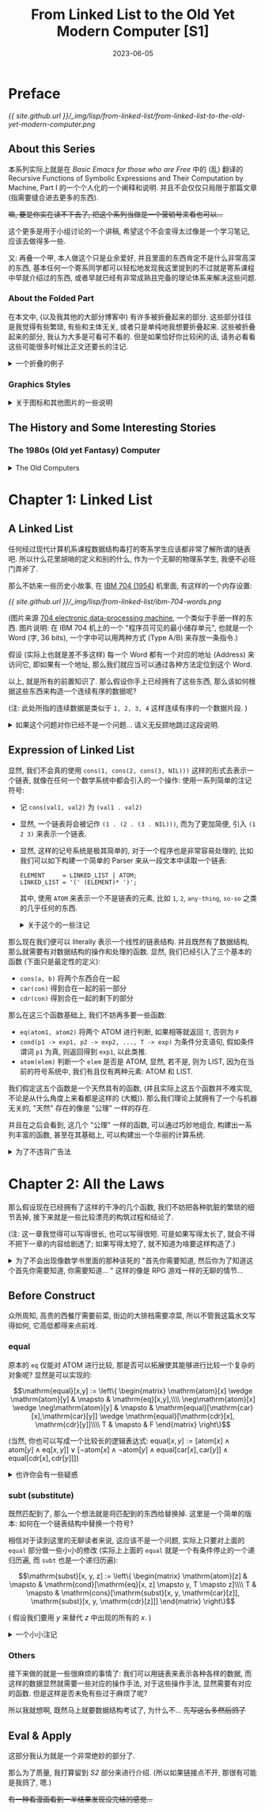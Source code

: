 #+layout: post
#+title: From Linked List to the Old Yet Modern Computer [S1]
#+date: 2023-06-05
#+options: _:nil ^:nil
#+math: true
#+categories: lisp
* Preface
#+name: handdraw-content
#+caption: Contents
[[{{ site.github.url }}/_img/lisp/from-linked-list/from-linked-list-to-the-old-yet-modern-computer.png]]

** About this Series
本系列实际上就是在 [[{{ site.github.url }}/misc/basic-emacs-for-those-who-are-free/][Basic Emacs for those who are Free]] 中的 (乱) 翻译的
Recursive Functions of Symbolic Expressions and Their Computation by Machine, Part I
的一个个人化的一个阐释和说明. 并且不会仅仅只局限于那篇文章 (指需要缝合进去更多的东西).

+嘛, 要是你实在读不下去了, 把这个系列当做是一个营销号来看也可以...+

这个更多是用于小组讨论的一个讲稿, 希望这个不会变得太过像是一个学习笔记,
应该去做得多一些.

又: 再叠一个甲, 本人做这个只是业余爱好, 并且里面的东西肯定不是什么非常高深的东西,
基本任何一个寄系同学都可以轻松地发现我这里提到的不过就是寄系课程中早就介绍过的东西,
或者早就已经有非常成熟且完备的理论体系来解决这些问题. 

*** About the Folded Part
在本文中, (以及我其他的大部分博客中) 有许多被折叠起来的部分.
这些部分往往是我觉得有些繁琐, 有些和主体无关, 或者只是单纯地我想要折叠起来.
这些被折叠起来的部分, 我认为大多是可看可不看的. 但是如果恰好你比较闲的话,
请务必看看这些可能很多时候比正文还要长的注记.

#+begin_html
<details><summary> 一个折叠的例子 </summary>
#+end_html

实际上我觉得之所以会有这么长的注记, 可能只是因为我废话太多了.
也可能是因为我不太会说话, 导致对类似于 footnote 之类的格式的滥用. 

#+begin_html
</details>
#+end_html

*** Graphics Styles
#+begin_html
<details><summary> 关于图标和其他图片的一些说明 </summary>
#+end_html

这个图标, 实际上和 [[https://en.wikipedia.org/wiki/Lisp_Machines][Lisp Machine, Inc.]] 的 Logo 是差不多的:

[[{{ site.github.url }}/_img/lisp/from-linked-list/Lisp_Machines_logo.png]]

(图片来源 [[https://en.wikipedia.org/wiki/Lisp_Machines][Wikipedia]])

虽然我也不好说这个没有抄袭的嫌疑... 希望不会被官司催逼. +(手动狗头)+

并且为了模仿 [[http://www.catb.org/~esr/writings/taouu/html/ch02s05.html][80 年代的机器的风格]], 在本系列中使用的大多数图片,
我都会将其通过 [[https://en.wikipedia.org/wiki/Dither][Dither]] 进行一个风格化的操作.
不过可能 Dither 使用的具体算法可能并不完全一样. 

(注: 一个关于 GUI 演化的文章: [[https://spectrum.ieee.org/graphical-user-interface][HOW THE GRAPHICAL USER INTERFACE WAS INVENTED]])

(注: 为了能够方便地处理这个 Dither 过程, 所以我写了一个 [[{{ site.github.url }}/_img/lisp/from-linked-list/dither.sh][shell 脚本]].
但是因为是我第一次写 shell 脚本, 所以它可能并不是很高明. )

#+begin_html
</details>
#+end_html

** The History and Some Interesting Stories
*** The 1980s (Old yet Fantasy) Computer
#+begin_html
<details><summary> The Old Computers </summary>
#+end_html

经常可以看到一些收集 "电子文玩" (也就是一些古董电脑) 的视频,
常常让我有一种 "卧槽, 这也太帅了" 的感觉. 这些古董电脑的设计,
它们的质感都非常的酷. 尽管它们可能并不是那么高效和先进. 

#+caption: Apple II
[[{{ site.github.url }}/_img/lisp/from-linked-list/Apple_II_typical_configuration_1977.png]]

(图片来源: [[https://en.wikipedia.org/wiki/Apple_II#/media/File:Apple_II_typical_configuration_1977.png][Wikipedia (Apple II)]])

说起 80 年代的上古计算机中, 也许你会觉得它们大多是一些命令行的昏暗程序界面,
比如 [[https://en.wikipedia.org/wiki/Apple_II][Apple II (released June 1977)]], [[https://en.wikipedia.org/wiki/Commodore_64][Commodore 64 (released August 1982)]],
[[https://en.wikipedia.org/wiki/IBM_Personal_Computer][IBM PC (released August 12, 1981)]] 这样的机器.

(欸, 别说你想到的是什么大型机而不是这些小型的个人电脑... )

实际上 80 年代的电脑也有图形界面的: [[https://en.wikipedia.org/wiki/Apple_Lisa][Apple Lisa (released January 19, 1983)]]
"It is one of the first personal computers to present
a graphical user interface (GUI) in a machine aimed
at individual business users."

#+caption: Apple Lisa
[[{{ site.github.url }}/_img/lisp/from-linked-list/apple-lisa.png]]

(图片来源: [[https://www.mac-history.net/2007/10/12/apple-lisa/][Mac History: Apple Lisa]])

(注: 此处的图形界面不是指能显示图形, 而是指能够使用图形进行一些交互.
毕竟哪怕是 Apple II 也有 [[https://en.wikipedia.org/wiki/List_of_Apple_II_games][一些图形的游戏]] 嘛. )

虽然 Apple Lisa 在商业上挺失败的 ([[https://computerhistory.org/blog/the-lisa-apples-most-influential-failure/][THE LISA: APPLE'S MOST INFLUENTIAL FAILURE]]),
但是很好看 (bushi), 但是其口碑貌似还不错. 并且还诞生了 Jobs 的那句著名的话:

#+begin_quote
Good artists copy, great artists steal. 
#+end_quote

那么再翻一翻历史, 据说当时 Apple 的开发人员是去了一趟施乐公司 ([[https://en.wikipedia.org/wiki/Xerox][Xerox]])
的 [[https://en.wikipedia.org/wiki/PARC_(company)][PARC (Palo Alto Research Center)]] 研究中心, 看到了 GUI 的开发后,
受到了启发, 于是开始开发图形界面.

再找找看历史:

#+begin_quote
Bolt, Beranek and Newman (BBN) developed its own Lisp machine,
named Jericho, which ran a version of Interlisp. It was never
marketed. Frustrated, the whole AI group resigned, and were
hired mostly by Xerox.

from [[https://en.wikipedia.org/wiki/Lisp_machine#Interlisp,_BBN,_and_Xerox][Wikipedia]]
#+end_quote

(注: 这种时候总是有一种春秋战国时期的感觉, 类似于大公司, 大研究室倒了,
它们放出的人才到了各个地方去继续闪耀. 啊, 要是我也有这种能力就好了.
我记得之前有个创业的大佬来我们学校讲课, 说他从来不写简历, 一旦不想待了,
自然有下家来找他. 羡慕捏... 不过我觉得这样也是 Lisp 衰落的一个原因了,
因为缺乏那种非常强的一个 "中心" 领导. 不过这也导致了其很多的思想,
都被整合进了各种出现的语言里面了. 倒不如说, 不是因为编程语言强大,
而是当时那一堆设计的人比较牛吧. )

那么这个 [[https://en.wikipedia.org/wiki/Lisp_machine][Lisp Machine]] 究竟是何方神圣呢? 在了解了什么是 Lisp 之后,
我们可以在之后再慢慢介绍. 

#+begin_html
</details>
#+end_html

* Chapter 1: Linked List
** A Linked List
任何经过现代计算机系课程数据结构毒打的寄系学生应该都非常了解所谓的链表吧.
所以什么花里胡哨的定义和别的什么, 作为一个无聊的物理系学生,
我便不必班门弄斧了.

那么不妨来一些历史小故事, 在 [[https://en.wikipedia.org/wiki/IBM_704][IBM 704 (1954)]] 机里面,
有这样的一个内存设置: 

#+caption: IBM 704 Word
[[{{ site.github.url }}/_img/lisp/from-linked-list/ibm-704-words.png]]

(图片来源 [[http://bitsavers.org/pdf/ibm/704/24-6661-2_704_Manual_1955.pdf][704 electronic data-processing machine]], 一个类似于手册一样的东西.
图片说明: 在 IBM 704 机上的一个 "程序员可见的最小储存单元",
也就是一个 Word (字, 36 bits), 一个字中可以用两种方式 (Type A/B) 来存放一条指令.)

假设 (实际上也就是差不多这样) 每一个 Word 都有一个对应的地址 (Address) 来访问它,
即如果有一个地址, 那么我们就应当可以通过各种方法定位到这个 Word.

以上, 就是所有的前置知识了. 那么假设你手上已经拥有了这些东西,
那么该如何根据这些东西来构造一个连续有序的数据呢?

(注: 此处所指的连续数据是类似于 =1, 2, 3, 4= 这样连续有序的一个数据片段. )

#+begin_html
<details><summary> 如果这个问题对你已经不是一个问题... 请义无反顾地跳过这段说明. </summary>
#+end_html

显然, 我们只需要在 TYPE A 的基础上进行一些最简单的魔改即可实现我们的需求.
假定我们现在提供了两种方法可以对 WORDS 进行更加细致的操作:

+ =car= 可以使得我们去访问上图中的 Address 的部分 (Content of Address Register)
+ =cdr= 可以使得我们去访问上图中的 Decrement 的部分 (Content of Decrement Register)
+ 并且我们称 =cons= (CONStructs) 为这样的一个可以被拆成由 =car=, =cdr= 数据组合的形式

于是我们便可以如下图所示地构筑起一个链表:

#+caption: Linked List
[[{{ site.github.url }}/_img/lisp/from-linked-list/linked-data.png]]

其中 =cdr= 中的元素, 要么是一个链表的中止符号 (比如 =NIL=),
要么是一个链表中下一个元素的地址. 也就是说, 一个链表数据 =1, 2, 3, 4=,
可以被看作是 =cons(1, cons(2, cons(3, cons(4, NIL))))= 的一个形式.

#+begin_html
<details><summary> 一个小小注记 </summary>
#+end_html

这里有一个比较 tricky 的事情, 就是明明 =car= 取得的是 Address 部分的数据,
但是却放着数据, 而 =cdr= 取得的却是地址. 

我不清楚这个该怎么解释呢... 大概是因为寄系的喜欢从低位开始放数据?
但是好像也不是那么回事吧.

根据 [[https://en.wikipedia.org/wiki/CAR_and_CDR#704_macros][Wikipedia: CAR and CDR]] 里面的介绍, =car= 和 =cdr= 的一些 Assembly Macros:

#+begin_src asm
  LXD JLOC 4  # C( Decrement of JLOC ) → C( C )  # Loads the Decrement of location JLOC into Index Register C
  CLA 0,4     # C( 0 - C( C ) ) → C( AC )        # The AC register receives the start address of the list
  PAX 0,4     # C( Address of AC ) → C( C )      # Loads the Address of AC into Index Register C
  PXD 0,4     # C( C ) → C( Decrement of AC )    # Clears AC and loads Index Register C into the Decrement of AC
#+end_src

上面的是对于 =car(J)= 的一个具体的代码, 然后对于 =cdr=, 则是

#+begin_src asm
  LXD JLOC 4  # C( Decrement of JLOC ) → C( C )  # Loads the Decrement of location JLOC into Index Register C
  CLA 0,4     # C( 0 - C( C ) ) → C( AC )        # The AC register receives the start address of the list
  PDX 0,4     # C( Decrement of AC ) → C( C )    # Loads the Decrement of AC into Index Register C
  PXD 0,4     # C( C ) → C( Decrement of AC )    # Clears AC and loads Index Register C into the Decrement of AC
#+end_src

虽然不能够解释为什么会有 =car= 和 =cdr= 名字和意义的小小冲突,
但是在考据的时候我觉得很快乐. 我觉得这才是搞搞历史的快乐,
虽然现在我并没有找到关于当时设计者的回忆和说明之类的东西,
这让我感到有一些不满.

#+begin_html
<details><summary>关于这种当事者的回忆性质的文章的一个补注</summary>
#+end_html

之所以我提到了这类回忆性质的文章, 是因为我看到了一篇类似于回忆录一样的文章:
[[https://doi.org/10.1016/j.jsc.2010.08.018][Macsyma: A personal history]]. 里面对于 Macsyma 的化简算法有一个比较有趣的回忆,
如果未来有时间的话, 我想仔细阅读一下更加细致的一些历史. 

并且关于这些历史, 我觉得除了好玩之外,
实际上还是很让人了解为啥这些大佬会想到这些的原因,
比如上文所述的一个故事:

#+begin_quote
Actually Minsky was unwilling to supervise another thesis in integration.
He wanted his students to work on new applications of artificial intelligence,
rather than improve old ones. My initial work thus was on proving that
integration was undecidable. I heard of the recent result by a Russian
mathematician that proved the undecidability of Hilbert’s tenth problem
on polynomials with integer coefficients (Matiyasevich, 1993). I believed
that this result could be extended to integration problems in the calculus.
After making significant progress on this problem I found out that Daniel Richardson
had recently followed the same approach and proved the theorem, although
he relied on the absolute value function toward the end of the proof,
a step that made the proof somewhat controversial (Richardson, 1968).
Thus, in 1965 I was able to get Minsky to agree to my original goal. 
#+end_quote

(注: (一个大意介绍) Minsky 是作者的老师 (?).
但是作者在听说 Hilbert 问题被解决之后, 于是认为就有了可以解决该问题的方法了.
不过这个时候真是让人羡慕.)

#+begin_html
</details>
#+end_html

但是最近比较忙, 还需要做 pre 和从零开始搓代码, 所以先这样吧. 
+DDL 真的是万恶啊...+

#+begin_html
</details>
#+end_html

当然, 实际上也并不一定需要让 =cons(val, addr)= 来进行构建一个链表,
比如在一个 WORD 里面高低两位都存着值 =cons(val1, val2)= 也不是不行.

#+begin_html
</details>
#+end_html

** Expression of Linked List
显然, 我们不会真的使用 =cons(1, cons(2, cons(3, NIL)))= 这样的形式去表示一个链表,
就像在任何一个数学系统中都会引入的一个操作: 使用一系列简单的注记符号:

+ 记 =cons(val1, val2)= 为 =(val1 . val2)=
+ 显然, 一个链表将会被记作 =(1 . (2 . (3 . NIL)))=,
  而为了更加简便, 引入 =(1 2 3)= 来表示一个链表.
+ 显然, 这样的记号系统是极其简单的, 对于一个程序也是非常容易处理的,
  比如我们可以如下构建一个简单的 Parser 来从一段文本中读取一个链表:

  #+begin_src ebnf
    ELEMENT     = LINKED_LIST | ATOM;
    LINKED_LIST = '(' (ELEMENT)* ')';
  #+end_src

  其中, 使用 =ATOM= 来表示一个不是链表的元素, 比如 =1=, =2=, =any-thing=, =so-so=
  之类的几乎任何的东西. 
  
  #+begin_html
  <details><summary> 关于这个的一些注记 </summary>
  #+end_html

  显然, 上面的文法是不完备的, 哪怕是想要做一个更加简单的例子,
  也需要一些稍微 "复杂" 一些的处理. 

  假如以 JavaScript 为例, 或者你也可以将其写成一个 Python 程序,
  或者也可以写成 C 语言程序之类的.

  #+begin_src javascript
    /* Some enhancement for JavaScript String.scan() */
    String.prototype.scan = function (regex) {
      if (!regex.global) throw "Scan Error";
      var self = this;
      var match, occurrences = [];
      while (match = regex.exec(self)) {
        match.shift();
        occurrences.push(match[0]);
      }
      return occurrences;
    };

    var strict_mode = false;        // if throw when enter parse error
    var dbg = true;
    var DBG_WARN = 1;
    var DBG_ALL = 0
    var dbg_level = DBG_WARN;

    function dbg_log(message, level = 0) {
        if (dbg && level >= dbg_level) { console.log(message) }
    }

    function cons(car, cdr) {
        cdr.unshift(car);
        return cdr;
    }

    function read(input) {
        let tokens = tokenrize(input); // tokenrize the input
        return parse_element(tokens);
    }

    function tokenrize(input) {
        let token = /(\(|\)|\.|[^\s\(\)]+)/g; // Note: token regexp need to be better
        return input.scan(token);
    }

    function parse_element(tokens) {
        dbg_log('element: [' + tokens.join(', ') + ']');

        let result;
        let first = tokens[0];

        if (first == '(') {
            tokens.shift();
            result = parse_linked_list(tokens);
        } else {
            result = parse_atom(tokens);
        }

        dbg_log('element returned ' + result);

        return result;
    }

    function parse_atom(tokens) {
        dbg_log('atom: [' + tokens.join(', ') + ']');

        let first = tokens.shift();
        if (first == ')') {
            if (strict_mode) {
                throw "Unmatched ')'. ";
            } else {
                dbg_log("Parse ATOM: Unmatched ')', returned NIL.");
                return NIL;
            }
        } else {
            dbg_log('atom returned ' + first);
            return first
        }
    }

    function parse_linked_list(tokens) {
        dbg_log('linked_list: [' + tokens.join(', ') + ']');

        let elem = tokens[0];
        let result;

        if (elem == ')') {
            tokens.shift();
            result = [];            // NIL
        } else if (elem) {
            elem = parse_element(tokens);
            result = cons(elem, parse_linked_list(tokens));
        } else if (strict_mode) {   // when empty tokens
            throw "Unmatched ')'"
        } else {
            dbg_log("Unmatched ')', try to recover... ", DBG_WARN);
            result = []             // NIL
        }

        dbg_log('linked_list: [' + result.join(', ') + ']');
        return result;
    }

    function format(elem) {
        return typeof elem === 'string' ? elem : '(' + elem.map(format).join(' ') + ')';
    }
  #+end_src

  注: 上面的程序其实还是有 (亿) 点问题的
  (无奖竞猜: 那么是什么问题呢? 这下网安的同学应该就会有话要说了,
  并且这里有好多问题, 有功能逻辑上的一些无伤大雅的,
  还有一些致命的会引发大危机的, 没错, 不是我太菜,
  而是我故意留的 +bushi+, 我在上面的代码里面修改了错误,
  但是并没有在下面的例子里面更新错误, 打逆向的同学可以考虑试试,
  不过我猜应该没啥问题. ).
  
  但是限于我能力有限, 并且对 JS 不太熟练,
  不太能够处理得更好... 并且这个程序非常得不通用,
  不过我会在最后重新实现一个更加漂亮的程序, 来作为一个更加合理的结束.
  
  不过现在如果你想试试看的话... 

  #+begin_html
  <details><summary> Click Me to Try The Program </summary>
  <script>
  /* Code compressed by DigitalOcean Community. */
  String.prototype.scan=function(e){if(!e.global)throw"Scan Error";for(var t,n=[];t=e.exec(this);)t.shift(),n.push(t[0]);return n};var strict_mode=!1,dbg=!0;function dbg_log(e){dbg&&console.log(e)}function cons(e,t){return t.unshift(e),t}function read(e){return parse_element(tokenrize(e))}function tokenrize(e){return e.scan(/(\(|\)|\.|[^\s\(\)]+)/g)}function parse_element(e){let t;return dbg_log("element: ["+e.join(", ")+"]"),"("==e[0]?(e.shift(),t=parse_linked_list(e)):t=parse_atom(e),dbg_log("element returned "+t),t}function parse_atom(e){dbg_log("atom: ["+e.join(", ")+"]");let t=e.shift();if(")"==t){if(strict_mode)throw"Unmatched ')'. ";return dbg_log("Parse ATOM: Unmatched ')', returned NIL."),NIL}return dbg_log("atom returned "+t),t}function parse_linked_list(e){dbg_log("linked_list: ["+e.join(", ")+"]");let t,n=e[0];return")"==n?(e.shift(),t=[]):(n=parse_element(e),t=cons(n,parse_linked_list(e))),dbg_log("linked_list: ["+t.join(", ")+"]"),t}function format(e){return"string"==typeof e?e:"("+e.map(format).join(" ")+")"}function enter(){if(13==event.keyCode){let e=document.getElementById("input"),t=document.getElementById("result"),n=read(e.value);t.innerHTML="RESULT: "+format(n)+("string"==typeof n?" [is ATOM]":" [is LIST]")}}
  </script>
  <p><input type="text" id="input" onkeypress="enter()"><span id="result">RESULT:</span></p>
  </details>
  #+end_html

  (不过请忽略这个丑陋的交互界面, 我想要之后修改一下博客,
  让它能够添加类似于可交互的代码块... 不过这个是后话了. )

  不过除了像上面 JS 这样自顶向下递归地构建解析器,
  你也可以通过维护一个栈来表示上面的代码的层级...
  然后自底向上地去构建一个 Parser:

  #+name: turing-machine-buttom-up
  #+headers: :file ../_img/lisp/from-linked-list/turing-machine-buttom-up.svg
  #+begin_src dot :exports none
    digraph {
      rankdir=LR; nodesep=0.5;
      node [fontname="Courier New",penwidth=1.5];
      edge [fontname="Courier New",penwidth=1.5];
      graph [fontname="Courier New"];

      node [shape=point]; in; out;
      node [shape=circle]; progn [label=""];
      node [shape=square,fixedsize=true,width=1,style=filled,fillcolor=grey,fontcolor=white];
      in -> progn [label="START"];
      progn -> "PUSH\nSTACK" [label="'('"];
      "PUSH\nSTACK" -> progn [label="JMP",color=lightgrey,fontcolor=lightgrey];
      progn -> "RETURN\nPOINTER" [label="ATOMP\n&\nSTACK\nEMPTY"];
      progn -> "APPEND\nSTACK" [label="ATOMP\n&STACK\nNOT EMPTY"];
      "APPEND\nSTACK" -> progn [label="JMP",color=lightgrey,fontcolor=lightgrey];
      progn -> "POP\nSTACK" [label="')'"];
      "POP\nSTACK" -> progn [label="JMP",color=lightgrey,fontcolor=lightgrey];
      progn -> "POP \nSTACK" [label="EOF",color=red,fontcolor=red,style=dashed];
      "POP \nSTACK" -> "POP \nSTACK" [label="STACK\nNOT EMPTY"];
      "POP \nSTACK" -> "RETURN\nPOINTER" [label="STACK\nEMPTY"];
      "RETURN\nPOINTER" -> out [label="PROGN END"];
    }
  #+end_src

  #+RESULTS: turing-machine-buttom-up
  [[file:../_img/lisp/from-linked-list/turing-machine-buttom-up.svg]]

  #+caption: Code for Stack Machine
  [[{{ site.github.url }}/_img/lisp/from-linked-list/turing-machine-buttom-up.png]]

  #+begin_html
  <details><summary> 关于 Parser, 文法, 语法, 词法, 句法... </summary>
  #+end_html

  实际上我可能是到现在突然有了那么点对词法, 语法, 文法的理解.
  以及如何去比较实在地去处理它们. (结果仔细一对比讲义, 发现理解得一塌糊涂.)
  我将会用我自己的理解来进行解释.

  在一般的语言里面, 一个单词由一些简单的规则来进行组成.
  比如用表音符号表示音节然后组成单词 (一个最恶心我的就是日语片假名对洋文的音译),
  比如使用词根来进行组成 (但是我还真不记得几个词根了) 等等.

  在上面的 =tokenrize= 方法中, 实际上就是将输入的连续字串,
  通过 =scan= 方法来切割成一段段的单词有序链表.
  而我认为词法就是告诉 =tokenrize= 如何去切割单词的一个方法.
  (也就是上面的那个正则表达式)

  一个更加无聊的例子就是 [[https://en.wikipedia.org/wiki/Toki_Pona][Toki Pona]], 一种人造语言.
  其单词仅有 120 个, 所以你大可以穷举历遍的方式来进行单词匹配,
  即若当前读到的单词部分在字典里面, 那么就认为这是一个合法的单词:

  #+name: toki-pona-dictionary-example
  #+begin_src lisp
    (defun scan (sequence)
      (let ((word (read-word-from sequence)))
        (if (find word toki-pona-dictionary)
            (cons word (scan (rest-of sequence)))
            NIL)))
  #+end_src

  (显然上面的方法并不是一个很好的算法, 但是大意是这样差不多了.
  你可以在这个文档里面 ([[https://www2.hawaii.edu/~chin/661F12/Projects/ztomaszewski.pdf][A Formal Grammar for Toki Pona]])
  找到一个对其的上下文无关的语法定义.
  并且可以发现其中就是用穷举的方式进行单词匹配的. )

  但是如果这个词法并不是一个可以穷举的有限集合,
  比如在编程里面的变量名 (原则上来说是无穷的, 实际上来说是有限的).
  比如在大部分语言里面, 一个好的变量名往往通过下划线分割,
  不能够以数字开头, 也就是满足如下差不多的一个正则规则:

  #+begin_src ebnf
    VAR_NAME = [a-z] [a-z0-9_]*;
  #+end_src

  显然, 我们可以根据这个正则规则去 [[{{ site.github.url }}/misc/simple-regexp-for-parser/][构造一个自动机去正则匹配]],
  并且假如我们现在想要拓展新的规则, 比如说要有一个类名称,
  需要用大写字母开头 (比如 [[https://www.ruby-lang.org/en/documentation/quickstart/3/][Ruby]] 里面的类的定义, 虽然下面的不完全是就是了):

  #+begin_src ebnf
    CLASS_NAME = [A-Z] [a-zA-Z0-9_]*;
  #+end_src

  于是只需要通过 =TOKEN = VAR_NAME | CLASS_NAME= 这样的或操作,
  即可拓展原有的正则表达式, 使其成为一个新的正则表达式,
  于是可以用来进行匹配.

  而文法, 比如说是一般语言里面的 SVO (主谓宾) 结构 (实际上是狭义的 "句法" ?),
  实际上在我看来, 就是在词的基础上的结构匹配, 也就是描述一个词在句子中是如何组织的.
  比如:

  #+begin_src ebnf
    SENTENCE = SUBJECT VERB OBJECT
    SUBJECT  = NOUN
    OBJECT   = NOUN
  #+end_src
  
  (注: 但是实际上这个并不是一个语义完备的定义,
  因为可能会出现类似于 =HE DRINK COW= 这样的虽然满足文法,
  但是不太合理的东西. 关于语义检查的部分, 可以在之后进行一个处理.
  比如类型检查之类的操作.)

  于是我现在有一种想法, 如果能够通过一定的方式扫描文法中的终结符,
  来生成一个用于 =tokenrize= 的正则表达式. 比如将上面的例子进行一个拓展:

  #+begin_src ebnf
    ELEMENT        = LIST
                   | ATOM;
    ELEMENTS       = ELEMENT
                   | ELEMENT ELEMENTS;
    LIST           = '(' ')'                # empty LIST
                   | '(' ELEMENTS ')';
    ATOM           = STRING
                   | SYMBOL;
               
    @terminals                              # the following is terminals
    SYMBOL         = ANY_CHARS;
    STRING         = '""'                   # empty STRING
                   | '"' STRING_ESCAPES '"';
    STRING_ESCAPE  = ANY_CHAR
                   | '\"';
    STRING_ESCAPES = STRING_ESCAPE
                   | STRING_ESCAPE STRING_ESCAPES;
    ANY_CHAR       = 'a' | 'b' | 'c' | 'd' | # ...;
    ANY_CHARS      = ANY_CHAR
                   | ANY_CHAR ANY_CHARS;
  #+end_src

  对于 terminal (终结符) 以及用 ='...'= 包围的元素,
  应当被识别并作为正则表达式用或进行构建. 比如说,
  上面的例子应当被构建为: ='(' | ')' | STRING | SYMBOL=
  类似这样的一个正则表达式.

  假设将上面的正则表达式作为一个 =scan= 规则进行去扫描,
  那么就可以将结果扫描出来得到一个 =tokenrize= 之后的符号串.
  然后在这个新的符号串里面, 就可以去进行继续的 parse...

  关于 parse 的话, 上面的递归方式 (自上而下) 和栈 (自下而上) 的方式,
  稍微发展一下的话, 就会有 [[https://en.wikipedia.org/wiki/LL_parser][LL]] 和 [[https://en.wikipedia.org/wiki/LR_parser][LR]] 等 parser 了.
  
  嗯, 首先我申明一下, 我只是旁听了一段时间的编译原理,
  并没有很会这个编译原理. 嗯, 再叠一个甲, 我对我说的这个语言学也是一窍不通,
  只是在查资料的时候发现了这些概念并且觉得这些概念非常好玩而已.
  至于最开始搞工程的那帮大佬是否了解语言学, 以及他们设计的时候在思考什么,
  我可能需要更多的一些查询.

  + [[https://youtu.be/KohboWwrsXg?t=351][The Beginnings of FORTRAN (Complete)]] 关于 FORTRAN 的一个回忆性质的记录片,
    其中提到了 FORTRAN 作为当时最早的一个可编译的语言:

    #+begin_quote
    None of this theory existed. Nothing was known about parsing.
    It was all invented at the time and it's not a case of choosing
    between this method and that method, and this theory and that
    theory. There were no theories.
    #+end_quote

    #+begin_quote
    They have been able to think top down and bottom up. ([[https://youtu.be/KohboWwrsXg?t=528][8:48]])
    #+end_quote
  + [[https://www.youtube.com/watch?v=Abpr1IWFJjk][Plankalkül a high level language from the 1940s by Eric Lefevre Ardant]]
    实际上最早的 (设计) 是一个叫做 Plankalkül 的编程语言
    (在一台叫做 [[https://en.wikipedia.org/wiki/Z1_(computer)][Z1]] 的机械计算机上). (不过并不完整, 更多应该是一种设计.
    完整的实现要等到很多年以后了... )

    #+begin_quote
    Plankalkül was more comprehensively published[vague] in 1972.
    The first compiler was implemented by Joachim Hohmann in his 1975 dissertation.
    #+end_quote

    (更多关于 Plankalkül 的文档, 可以参考一下 [[https://www.cs.ru.nl/bachelors-theses/2010/Bram_Bruines___0213837___Plankalkul.pdf][Plankalkül, Bram Bruines]] 的一个文档)
  + 更多的参考
    + [[https://web.stanford.edu/class/cs208e/cgi-bin/main.cgi/static/lectures/17-ProgrammingEarlyDays/EarlyProgrammingLanguages.pdf][Early programming languages]] (Stanford 的一个 PPT ?)

      其中的首图为 Mother Tongues, 一个更加清晰的版本如下:

      #+caption: Mother Tongues
      [[{{ site.github.url }}/_img/lisp/from-linked-list/mother-tongues.png]]

      (原图来源于 [[https://vaulot.github.io/course-ntu-data-science-2019/img/computer-languages.png][网络]] +实际上是从一个 R 语言教程里面偷来的+)

  #+begin_html
  </details>
  #+end_html
  
  #+begin_html
  </details>
  #+end_html

那么现在我们便可以 literally 表示一个线性的链表结构.
并且既然有了数据结构, 那么就需要有对数据结构的操作和处理的函数.
显然, 我们已经引入了三个基本的函数 (下面只是最定性的定义):
+ =cons(a, b)= 将两个东西合在一起
+ =car(con)= 得到合在一起的前一部分
+ =cdr(con)= 得到合在一起的剩下的部分

那么在这三个函数基础上, 我们不妨再多要一些函数:
+ =eq(atom1, atom2)= 将两个 ATOM 进行判断, 如果相等就返回 =T=, 否则为 =F=
+ =cond(p1 -> exp1, p2 -> exp2, ..., T -> exp)= 为条件分支语句,
  假如条件谓词 =p1= 为真, 则返回得到 =exp1=, 以此类推. 
+ =atom(elem)= 判断一个 =elem= 是否是 ATOM, 显然, 若不是, 则为 LIST,
  因为在当前的符号系统中, 我们有且仅有两种元素: ATOM 和 LIST.
  
我们假定这五个函数是一个天然具有的函数, (并且实际上这五个函数并不难实现,
不论是从什么角度上来看都是这样的 (大概)). 那么我们理论上就拥有了一个与机器无关的,
"天然" 存在的像是 "公理" 一样的存在.

并且在之后会看到, 这几个 "公理" 一样的函数, 可以通过巧妙地组合,
构建出一系列丰富的函数, 甚至在其基础上, 可以构建出一个华丽的计算系统.

#+begin_html
<details><summary>为了不违背广告法</summary>
#+end_html

我觉得大部分的数学书都有一种违背广告法的嫌疑,
因为它们往往都会在书中加入一些夸大其词的说法, 比如: "易证",
"显然", "容易得到" 这样的话. 尽管对于作者, 或者作者抄的原书的作者来说,
这些证明可能是极其 trivial 的.

(并且往往还有这样的一个笑话: 两个数学系学生见面谈论问题,
甲说了一个非常简单的问题, 在几个小时之后, 乙同学终于高兴地说道,
哦, 这真是一个简单的问题.)

这里不妨做一个小小的妥协, 毕竟脱离了实际的机器实现, 谈论具体的操作,
好像确实有点不太对劲... 但是如果要拿 IBM 704 机来说事, 一来我不会,
二来我觉着我也不太能够搞到一台 IBM 704 机...

不过我找到了一个古董文档 [[http://www.bitsavers.org/pdf/mit/ai/aim/AIM-006.pdf][Writing and Debugging Program -- Memo 6]],
里面虽然很难辨认, 但是列出了一些函数对应的汇编指令代码. 如果感兴趣的话,
可以试试. +虽然我没有看过就是了+

(这已经非常仁至义尽了吧 +bushi+)

(如果有时间, 我觉得可以试试看糊一个 demo. )

(注: 我希望在之后可以用 [[https://llvm.org][LLVM]] 来构建, 就像是 [[https://clasp-developers.github.io][Clasp]] 干的事情一样,
用 LLVM 对 Common Lisp 进行编译. 可以参考这个演讲
[[https://www.youtube.com/watch?v=mbdXeRBbgDM][2018 LLVM Developers’ Meeting: C. Schafmeister “Lessons Learned Implementing Common Lisp with LLVM”]])

#+begin_html
</details>
#+end_html

* Chapter 2: All the Laws
那么假设现在已经拥有了这样的干净的几个函数,
我们不妨把各种肮脏的繁琐的细节丢掉,
接下来就是一些比较漂亮的构筑过程和结论了.

(注: 这一章我觉得可以写得很长, 也可以写得很短.
可是如果写得太长了, 就会不得不把下一章的内容给剧透了;
如果写得太短了, 就不知道为啥要这样构造了.)

#+begin_html
<details><summary> 为了不会出现像数学书里面的那种该死的
"首先你需要知道, 然后你为了知道这个首先你需要知道, 你需要知道... "
这样的像是 RPG 游戏一样的无聊的情节... </summary>
#+end_html

这里剧透一下第 3 章: [[{{ site.github.url }}/lisp/from-linked-list-to-the-old-yet-modern-computer-2/][Lambda Calculus]].
不过在这里我不会剧透第 3 章里面要讲啥. (嘿嘿, 任君猜测咯)
假如你点击了上面的链接, 发现我还没写好 +跑路了+,
你也可以点击这个链接: [[{{ site.github.url }}/reading/calculi-of-lambda-conversion/][[Reading] The Calculi of Lambda Conversion]],
来看看我之前做的一个笔记 +虽然那个最后也跑路了+.

#+begin_html
<details><summary>假如你没接受过计科导图灵机的折磨</summary>
#+end_html

#+caption: Turing Machine
[[{{ site.github.url }}/_img/lisp/from-linked-list/turing-machine.png]]

(图片来源 [[http://www.lateralmag.com/columns/sampling-eras/computing-from-turing-to-today][Computing: From Turing to today]])

那么首先恭喜你, 其次请你看看这个 [[{{ site.github.url }}/ruby/turing-machine/][Make A Turing Machine Yourself]] 中对图灵机的介绍.
或者可以看看下面这个省流版本:

通过规则储存的匹配的规则和状态转移和读写规则实现的计算模型, 我认为就是一种图灵机.

#+name: turing-machine
#+begin_src lisp
  (defparameter turing-machine-rule
    '((STATE-1 . ((MATCH-RULE-1 . WRITE-MOVE-RULE-1)
                  (MATCH-RULE-2 . WRITE-MOVE-RULE-2)))
      (STATE-2 . ((MATCH-RULE-3 . WRITE-MOVE-RULE-3)))
      ...))

  (defun turing-machine-stepper (reader-head rule state)
    (let* ((patterns (assoc state rule))
           (readed   (read-from reader-head))
           (matched  (find-if (pattern-match readed) patterns
                              :keys #'match-rule)))
      (if matched
          (turing-machine-stepper (move-by matched reader-head)
                                  rule
                                  (next-state matched)))))
#+end_src

不过放心, 这个只能算是一个伪代码而已. 并且哪怕你一点也不了解图灵机,
那么也没有问题, 来看看下面的一个东西吧:

#+begin_html
</details>
#+end_html

而和状态和规则所不一样的一个思路则是一种函数的观点. 事实上,
如果用一个比较数学的说法来说, 函数, 也就是映射 ([[https://en.wikipedia.org/wiki/Map_(mathematics)][Map]]),
可以被定义为一个二元关系, (唯一稍微严格一些的要求是这里二元关系对于一个变元 \(x\),
也就是 \(x \in \mathrm{dom} f = X\), 有其只有一个元素与之对应
\(f(x_1) = y_1 \wedge f(x_2) = y_2 \Rightarrow y_1 = y_2\)).

于是对于一个有限集合, 显然可以通过穷举的形式来进行表述这样的映射关系:

\[f: \left\{\begin{matrix} x_1 & \mapsto & y_1 \\\\ & \cdots & \\\\ x_{n} & \mapsto & y_{n} \end{matrix}\right.\]

那如果是一个无限的 (可数) 集合呢, 那么总可以构造数学归纳法进行递归地描述,
那么如果是一个无限的不可数集合呢? 欸嘿, 不清楚, 这我还真没查过.

(一个普通的想法是可能可以通过分类的方式来对这样不可数的无穷集合来进行映射,
比如对于一个 [[https://mathworld.wolfram.com/HeavisideStepFunction.html][Heaviside Step Function]]: \(H(x) : \left\{ 0 < x \mapsto 0, x = 0 \mapsto \frac{1}{2}, 0 < x \mapsto 1 \right\}\),
但是这样问题又来了, 那么如果这个无穷不可数的集合又恰好不可比较呢?
那就去找一些可以比较的方式吗? 嗯, 如果真的有时间的话, 我会去找找相关的资料的.)

对于寄系的同学, 也许会说, 哦, 你真傻, 计算机可是有表示极限的,
所以没有无穷的精度之类的; 而对于物理系的同学, 可能会说:
差不多得了, 这数能测吗? 能测的话, 不确定度多少? 误差多少.
(或者是你这玩意能微扰吗? 能展开吗? +bushi+)

那么现在在函数的视角里面的计算是什么呢? 我个人认为是一种匹配和替换.
比如以一个垃圾求导程序为例:

#+begin_src lisp
  (defun window-map (func lst)
    (loop for elem in lst
          for count from 0
          collect (apply func (append (subseq lst 0 count)
                                      (nthcdr (1+ count) lst)))))

  (defun diff (exp var)
    (cond ((constp exp) 0)
          ((addp   exp) (apply #'+          ; (f + g)' = f' + g'
                               (mapcar #'diff (rest exp))))
          ((mulp   exp) (apply #'+          ; (f * g)' = f' * g + f * g'
                               (mapcar #'*
                                       (window-map #* (rest exp))
                                       (mapcdr #'diff (rest exp)))))
          ((sinp   exp) (* (cos (rest exp)) ; sin(X) :-> cos(X) * X'
                           (diff (second exp))))
          ((expp   exp) (* exp              ; exp(X) :-> exp(X) * X'
                           (diff (second exp))))))
#+end_src

(注: 之所以说这个是一个垃圾求导, 是因为这样写的话, 程序就写死了,
不过至少能够表现一个 =cond= 进行分类的一个感觉, 所以保留了这个例子.
+虽然更多的理由是我真的需要写这样类似的一个程序...+
关于如何构建一个可以拓展的求导程序, 我认为可以在之后去介绍 (bushi).)

啊, 发现自己好像扯得有些远了, 那么回过来一下吧. 在上面的程序中,
或者是上面的编程的做法里面, 有哪些是需要实现的?
+ 模式的匹配和替换
+ 递归地执行和返回
+ (可能还有别的我没有概括到的...)

如果想要满足上面的几个实现的话, 首先就需要的是匹配,
也就是需要将原本简陋的 =eq= 进行拓展,
然后则是替换和一系列的相关的函数操作.

(我感觉这里我讲的并不是很好...)

#+begin_html
</details>
#+end_html

** Before Construct
众所周知, 高贵的西餐厅需要前菜, 街边的大排档需要凉菜,
所以不管我这篇水文写得如何, 它高低都得来点前戏.

*** equal
原本的 =eq= 仅能对 ATOM 进行比较, 那是否可以拓展使其能够进行比较一个复杂的对象呢?
显然是可以实现的:

\[\mathrm{equal}[x,y] := \left\{ \begin{matrix} \mathrm{atom}[x] \wedge \mathrm{atom}[y] & \mapsto & \mathrm{eq}[x,y],\\\\ \neg\mathrm{atom}[x] \wedge \neg\mathrm{atom}[y] & \mapsto & \mathrm{equal}[\mathrm{car}[x],\mathrm{car}[y]] \wedge \mathrm{equal}[\mathrm{cdr}[x], \mathrm{cdr}[y]]\\\\ T & \mapsto & F \end{matrix} \right\}\]

(当然, 你也可以写成一个比较长的逻辑表达式:
\(\mathrm{equal}[x,y] := [\mathrm{atom}[x] \wedge \mathrm{atom}[y] \wedge \mathrm{eq}[x,y]] \vee [\neg \mathrm{atom}[x] \wedge \neg \mathrm{atom}[y] \wedge \mathrm{equal}[\mathrm{car}[x], \mathrm{car}[y]] \wedge \mathrm{equal}[\mathrm{cdr}[x], \mathrm{cdr}[y]]]\))

#+begin_html
<details><summary>也许你会有一些疑惑</summary>
#+end_html

这个逻辑运算好像不是那五个命令中的一个内容吧, 怕不是超纲了? 实际上并不是,
还是可以通过一些无聊的操作来实现这么一个逻辑运算的:

+ 非 \(\neg[p] := \mathrm{cond}[p \mapsto F, T \mapsto T]\)
+ 与 \(\wedge[p_1, p_2] := \mathrm{cond}[p_1 \mapsto \mathrm{cond}[p_2 \mapsto T, T \mapsto F], T \mapsto F]\)
+ 好了, 接下来就没有任何问题了, 是吧, [[{{ site.github.url }}/notes/discreate-mathematic/][逻辑联结词完备集]]
  
嗯, 看来这个应该也作为一个前戏欸.

#+begin_html
</details>
#+end_html

*** subt (substitute)
既然匹配到了, 那么一个想法就是将匹配到的东西给替换掉.
这里是一个简单的版本: 如何在一个链表结构中替换一个符号?

相信对于读到这里的无聊读者来说, 这应该不是一个问题,
实际上只要对上面的 =equal= 部分做一些小小的修改
(实际上上面的 =equal= 就是一个有条件停止的一个递归历遍,
而 =subt= 也是一个递归历遍):

\[\mathrm{subst}[x, y, z] := \left\{ \begin{matrix} \mathrm{atom}[z] & \mapsto & \mathrm{cond}[\mathrm{eq}[x, z] \mapsto y, T \mapsto z]\\\\  T & \mapsto & \mathrm{cons}[\mathrm{subst}[x, y, \mathrm{car}[z]], \mathrm{subst}[x, y, \mathrm{cdr}[z]]] \end{matrix} \right\}\]

( 假设我们要用 \(y\) 来替代 \(z\) 中出现的所有的 \(x\). )

#+begin_html
<details><summary>一个小小注记</summary>
#+end_html

如果你比较闲的话, 实际上会发现可以把这个函数做得更加通用一些:

\[\mathrm{map}[f, z] := \left\{ \begin{matrix} \mathrm{atom}[z] & \mapsto & \mathrm{cond}[\mathrm{eq}[z, NIL], T \mapsto f[z]]\\\\  T & \mapsto & \mathrm{cons}[\mathrm{map}[f, \mathrm{car}[z]], \mathrm{map}[f, \mathrm{cdr}[z]]] \end{matrix} \right\}\]

而之所以要加上一个 =NIL= 的条件判断, 是因为 =NIL= 代表了一个特殊的元素: 链表的终结.
实际上可以糊弄一个简写函数用来表述 =NIL= 的匹配:

\[\mathrm{null}[z] = \mathrm{atom}[z] \wedge \mathrm{eq}[z, NIL]\]

#+begin_html
</details>
#+end_html

*** Others
接下来做的就是一些很麻烦的事情了: 我们可以用链表来表示各种各样的数据,
而这样的数据显然就需要一些对应的操作手法, 对于这些操作手法,
显然需要有对应的函数. 但是这样是否未免有些过于麻烦了呢?

所以我就想啊, 既然马上就要数据结构考试了, 为什么不...
+先写这么多然后鸽了+

** Eval & Apply
这部分我认为就是一个非常绝妙的部分了.

那么为了质量, 我打算留到 [[{{ site.github.url }}/lisp/from-linked-list-to-the-old-yet-modern-computer-2/][S2]] 部分来进行介绍.
(所以如果链接点不开, 那很有可能是我鸽了, 嗯.)

+有一种看漫画看到一半结果发现没完结的感觉...+

* COMMENT LocalWords
#  LocalWords:  bushi Beranek BBN Interlisp CONStructs pre Macsyma
#  LocalWords:  undecidability Matiyasevich DDL Plankalk PPT SVO RPG
#  LocalWords:  subt eval
